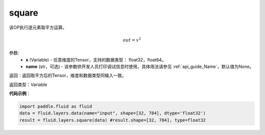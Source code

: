 .. _cn_api_fluid_layers_square:

square
-------------------------------

.. py:function:: paddle.fluid.layers.square(x,name=None)

该OP执行逐元素取平方运算。

.. math::
    out = x^2

参数:
    - **x** (Variable) - 任意维度的Tensor，支持的数据类型： float32，float64。
    - **name** (str，可选) - 该参数供开发人员打印调试信息时使用，具体用法请参见 :ref:`api_guide_Name`，默认值为None。

返回：返回取平方后的Tensor，维度和数据类型同输入一致。

返回类型：Variable

**代码示例**：

.. code-block:: python

        import paddle.fluid as fluid
        data = fluid.layers.data(name="input", shape=[32, 784], dtype='float32')
        result = fluid.layers.square(data) #result.shape=[32, 784], type=float32











